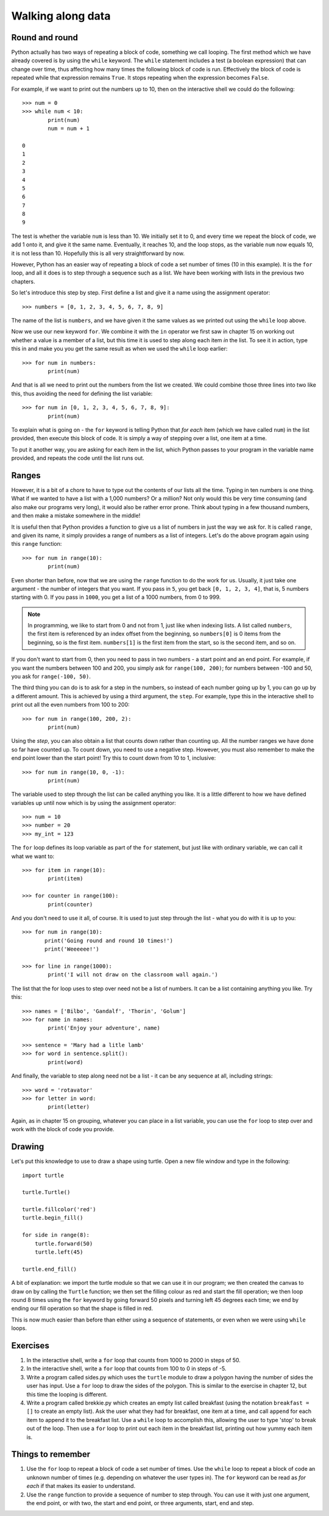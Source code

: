 Walking along data
==================

Round and round
---------------

Python actually has two ways of repeating a block of code, something we call looping.  The first method which we have already covered is by using the ``while`` keyword.  The ``while`` statement includes a test (a boolean expression) that can change over time, thus affecting how many times the following block of code is run.  Effectively the block of code is repeated while that expression remains ``True``.  It stops repeating when the expression becomes ``False``.

For example, if we want to print out the numbers up to 10, then on the interactive shell we could do the following::

    >>> num = 0
    >>> while num < 10:
            print(num)
            num = num + 1

    0
    1
    2
    3
    4
    5
    6
    7
    8
    9
    
The test is whether the variable ``num`` is less than 10.  We initially set it to 0, and every time we repeat the block of code, we add 1 onto it, and give it the same name.  Eventually, it reaches 10, and the loop stops, as the variable ``num`` now equals 10, it is not less than 10.  Hopefully this is all very straightforward by now.

However, Python has an easier way of repeating a block of code a set number of times (10 in this example).  It is the ``for`` loop, and all it does is to step through a sequence such as a list.  We have been working with lists in the previous two chapters.

.. pythontest:: nooutput

So let's introduce this step by step.  First define a list and give it a name using the assignment operator::

    >>> numbers = [0, 1, 2, 3, 4, 5, 6, 7, 8, 9]
    
The name of the list is ``numbers``, and we have given it the same values as we printed out using the ``while`` loop above.

Now we use our new keyword ``for``.  We combine it with the ``in`` operator we first saw in chapter 15 on working out whether a value is a member of a list, but this time it is used to step along each item *in* the list.  To see it in action, type this in and make you you get the same result as when we used the ``while`` loop earlier::

    >>> for num in numbers:
            print(num)
        
And that is all we need to print out the numbers from the list we created.  We could combine those three lines into two like this, thus avoiding the need for defining the list variable::

    >>> for num in [0, 1, 2, 3, 4, 5, 6, 7, 8, 9]:
            print(num)

To explain what is going on - the ``for`` keyword is telling Python that *for each* item (which we have called ``num``) in the list provided, then execute this block of code.  It is simply a way of stepping over a list, one item at a time.

To put it another way, you are asking for each item in the list, which Python passes to your program in the variable name provided, and repeats the code until the list runs out.

Ranges
------

However, it is a bit of a chore to have to type out the contents of our lists all the time.  Typing in ten numbers is one thing.  What if we wanted to have a list with a 1,000 numbers?  Or a million?  Not only would this be very time consuming (and also make our programs very long), it would also be rather error prone.  Think about typing in a few thousand numbers, and then make a mistake somewhere in the middle!

It is useful then that Python provides a function to give us a list of numbers in just the way we ask for.  It is called ``range``, and given its name, it simply provides a range of numbers as a list of integers.  Let's do the above program again using this ``range`` function::

    >>> for num in range(10):
            print(num)
    
Even shorter than before, now that we are using the ``range`` function to do the work for us.  Usually, it just take one argument - the number of integers that you want.  If you pass in ``5``, you get back ``[0, 1, 2, 3, 4]``, that is, 5 numbers starting with 0.  If you pass in ``1000``, you get a list of a 1000 numbers, from 0 to 999.

.. note:: In programming, we like to start from 0 and not from 1, just like when indexing lists.  A list called ``numbers``, the first item is referenced by an index offset from the beginning, so ``numbers[0]`` is 0 items from the beginning, so is the first item.  ``numbers[1]`` is the first item from the start, so is the second item, and so on.

If you don't want to start from 0, then you need to pass in two numbers - a start point and an end point.  For example, if you want the numbers between 100 and 200, you simply ask for ``range(100, 200)``; for numbers between -100 and 50, you ask for ``range(-100, 50)``.

The third thing you can do is to ask for a step in the numbers, so instead of each number going up by 1, you can go up by a different amount.  This is achieved by using a third argument, the ``step``.  For example, type this in the interactive shell to print out all the even numbers from 100 to 200::

    >>> for num in range(100, 200, 2):
            print(num)

Using the *step*, you can also obtain a list that counts down rather than counting up.  All the number ranges we have done so far have counted up.  To count down, you need to use a negative step.  However, you must also remember to make the end point lower than the start point!  Try this to count down from 10 to 1, inclusive::

    >>> for num in range(10, 0, -1):
            print(num)

The variable used to step through the list can be called anything you like.  It is a little different to how we have defined variables up until now which is by using the assignment operator::

    >>> num = 10
    >>> number = 20
    >>> my_int = 123
    
The ``for`` loop defines its loop variable as part of the ``for`` statement, but just like with ordinary variable, we can call it what we want to::

    >>> for item in range(10):
            print(item)
    
    >>> for counter in range(100):
            print(counter)
        
And you don't need to use it all, of course.  It is used to just step through the list - what you do with it is up to you::

    >>> for num in range(10):
           print('Going round and round 10 times!')
           print('Weeeeee!')
           
    >>> for line in range(1000):
            print('I will not draw on the classroom wall again.')

The list that the for loop uses to step over need not be a list of numbers.  It can be a list containing anything you like.  Try this::

    >>> names = ['Bilbo', 'Gandalf', 'Thorin', 'Golum']
    >>> for name in names:
            print('Enjoy your adventure', name)
        
    >>> sentence = 'Mary had a litle lamb'
    >>> for word in sentence.split():
            print(word)
        
And finally, the variable to step along need not be a list - it can be any sequence at all, including strings::

    >>> word = 'rotavator'
    >>> for letter in word:
            print(letter)

.. pythontest:: all

Again, as in chapter 15 on grouping, whatever you can place in a list variable, you can use the ``for`` loop to step over and work with the block of code you provide.

Drawing
-------

Let's put this knowledge to use to draw a shape using turtle.  Open a new file window and type in the following::

    import turtle

    turtle.Turtle()

    turtle.fillcolor('red')
    turtle.begin_fill()

    for side in range(8):
        turtle.forward(50)
        turtle.left(45)
    
    turtle.end_fill()

A bit of explanation: we import the turtle module so that we can use it in our program; we then created the canvas to draw on by calling the ``Turtle`` function; we then set the filling colour as red and start the fill operation; we then loop round 8 times using the ``for`` keyword by going forward 50 pixels and turning left 45 degrees each time; we end by ending our fill operation so that the shape is filled in red.

This is now much easier than before than either using a sequence of statements, or even when we were using ``while`` loops.

Exercises
---------

1. In the interactive shell, write a ``for`` loop that counts from 1000 to 2000 in steps of 50.

2. In the interactive shell, write a ``for`` loop that counts from 100 to 0 in steps of -5.

3. Write a program called sides.py which uses the ``turtle`` module to draw a polygon having the number of sides the user has input.  Use a ``for`` loop to draw the sides of the polygon.  This is similar to the exercise in chapter 12, but this time the looping is different.

4. Write a program called brekkie.py which creates an empty list called breakfast (using the notation ``breakfast = []`` to create an empty list).  Ask the user what they had for breakfast, one item at a time, and call ``append`` for each item to append it to the breakfast list.  Use a ``while`` loop to accomplish this, allowing the user to type 'stop' to break out of the loop.  Then use a ``for`` loop to print out each item in the breakfast list, printing out how yummy each item is.

Things to remember
------------------

1. Use the ``for`` loop to repeat a block of code a set number of times.  Use the ``while`` loop to repeat a block of code an unknown number of times (e.g. depending on whatever the user types in).  The ``for`` keyword can be read as *for each* if that makes its easier to understand.

2. Use the ``range`` function to provide a sequence of number to step through.  You can use it with just one argument, the end point, or with two, the start and end point, or three arguments, start, end and step.
